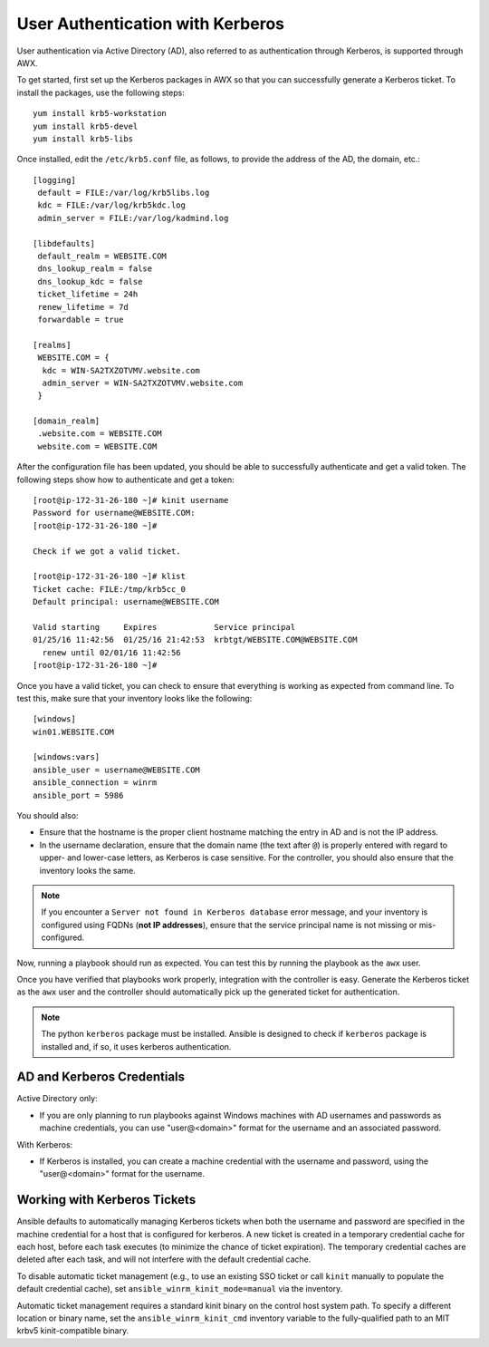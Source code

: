 User Authentication with Kerberos
==================================

.. index::
    pair: user authentication; Kerberos
    pair: Kerberos; Active Directory (AD)

User authentication via Active Directory (AD), also referred to as authentication through Kerberos, is supported through AWX.

To get started, first set up the Kerberos packages in AWX so that you can successfully generate a Kerberos ticket. To install the packages, use the following steps:

::

  yum install krb5-workstation
  yum install krb5-devel
  yum install krb5-libs

Once installed, edit the ``/etc/krb5.conf`` file, as follows, to provide the address of the AD, the domain, etc.:

::

  [logging]
   default = FILE:/var/log/krb5libs.log
   kdc = FILE:/var/log/krb5kdc.log
   admin_server = FILE:/var/log/kadmind.log

  [libdefaults]
   default_realm = WEBSITE.COM
   dns_lookup_realm = false
   dns_lookup_kdc = false
   ticket_lifetime = 24h
   renew_lifetime = 7d
   forwardable = true

  [realms]
   WEBSITE.COM = {
    kdc = WIN-SA2TXZOTVMV.website.com
    admin_server = WIN-SA2TXZOTVMV.website.com
   }

  [domain_realm]
   .website.com = WEBSITE.COM
   website.com = WEBSITE.COM

After the configuration file has been updated, you should be able to successfully authenticate and get a valid token.
The following steps show how to authenticate and get a token:

::

  [root@ip-172-31-26-180 ~]# kinit username
  Password for username@WEBSITE.COM:
  [root@ip-172-31-26-180 ~]#

  Check if we got a valid ticket.

  [root@ip-172-31-26-180 ~]# klist
  Ticket cache: FILE:/tmp/krb5cc_0
  Default principal: username@WEBSITE.COM

  Valid starting     Expires            Service principal
  01/25/16 11:42:56  01/25/16 21:42:53  krbtgt/WEBSITE.COM@WEBSITE.COM
    renew until 02/01/16 11:42:56
  [root@ip-172-31-26-180 ~]#

Once you have a valid ticket, you can check to ensure that everything is working as expected from command line. To test this, make sure that your inventory looks like the following:

::

  [windows]
  win01.WEBSITE.COM

  [windows:vars]
  ansible_user = username@WEBSITE.COM
  ansible_connection = winrm
  ansible_port = 5986

You should also:

- Ensure that the hostname is the proper client hostname matching the entry in AD and is not the IP address. 

- In the username declaration, ensure that the domain name (the text after ``@``) is properly entered with regard to upper- and lower-case letters, as Kerberos is case sensitive. For the controller, you should also ensure that the inventory looks the same.


.. note:: 

  If you encounter a ``Server not found in Kerberos database`` error message, and your inventory is configured using FQDNs (**not IP addresses**), ensure that the service principal name is not missing or mis-configured.


Now, running a playbook should run as expected. You can test this by running the playbook as the ``awx`` user.

Once you have verified that playbooks work properly, integration with the controller is easy. Generate the Kerberos ticket as the ``awx`` user and the controller should automatically pick up the generated ticket for authentication.

.. note::

  The python ``kerberos`` package must be installed. Ansible is designed to check if ``kerberos`` package is installed and, if so, it uses kerberos authentication.


AD and Kerberos Credentials
------------------------------

Active Directory only:

- If you are only planning to run playbooks against Windows machines with AD usernames and passwords as machine credentials, you can use "user@<domain>" format for the username and an associated password.

With Kerberos:

-  If Kerberos is installed, you can create a machine credential with the username and password, using the "user@<domain>" format for the username.


Working with Kerberos Tickets
-------------------------------

Ansible defaults to automatically managing Kerberos tickets when both the username and password are specified in the machine credential for a host that is configured for kerberos. A new ticket is created in a temporary credential cache for each host, before each task executes (to minimize the chance of ticket expiration). The temporary credential caches are deleted after each task, and will not interfere with the default credential cache.

To disable automatic ticket management (e.g., to use an existing SSO ticket or call ``kinit`` manually to populate the default credential cache), set ``ansible_winrm_kinit_mode=manual`` via the inventory.

Automatic ticket management requires a standard kinit binary on the control host system path. To specify a different location or binary name, set the ``ansible_winrm_kinit_cmd`` inventory variable to the fully-qualified path to an MIT krbv5 kinit-compatible binary.

.. Kerberos tickets are generated every 24 hours, as the default lifetime of a ticket is 24 hours. If you need to change this, edit the ``/etc/krb.conf`` file.

.. Another approach is to use ``cron`` to ``kinit`` the process every 24 hours. To automate this, you must generate a keytab file which stores the user password so that ``kinit`` will not prompt for the user password.  Use the following steps to generate this keytab file and then get the kerberos ticket:

.. ::

..   > ktutil
..    ktutil:  addent -password -p username@WEBSITE.COM -k 1 -e aes256-cts-hmac-sha1-96
..    provide password
..    ktutil:  wkt username.keytab
..    ktutil:  quit

.. Now, add the following command to ``cron``:

.. ::

..  kinit username@WEBSITE.COM -k -t username.keytab

.. (note) Make sure the system time is in sync between AD, the controller, and the clients. 

.. (note) Client hostnames can looked up via DNS, both normally and reversed.
